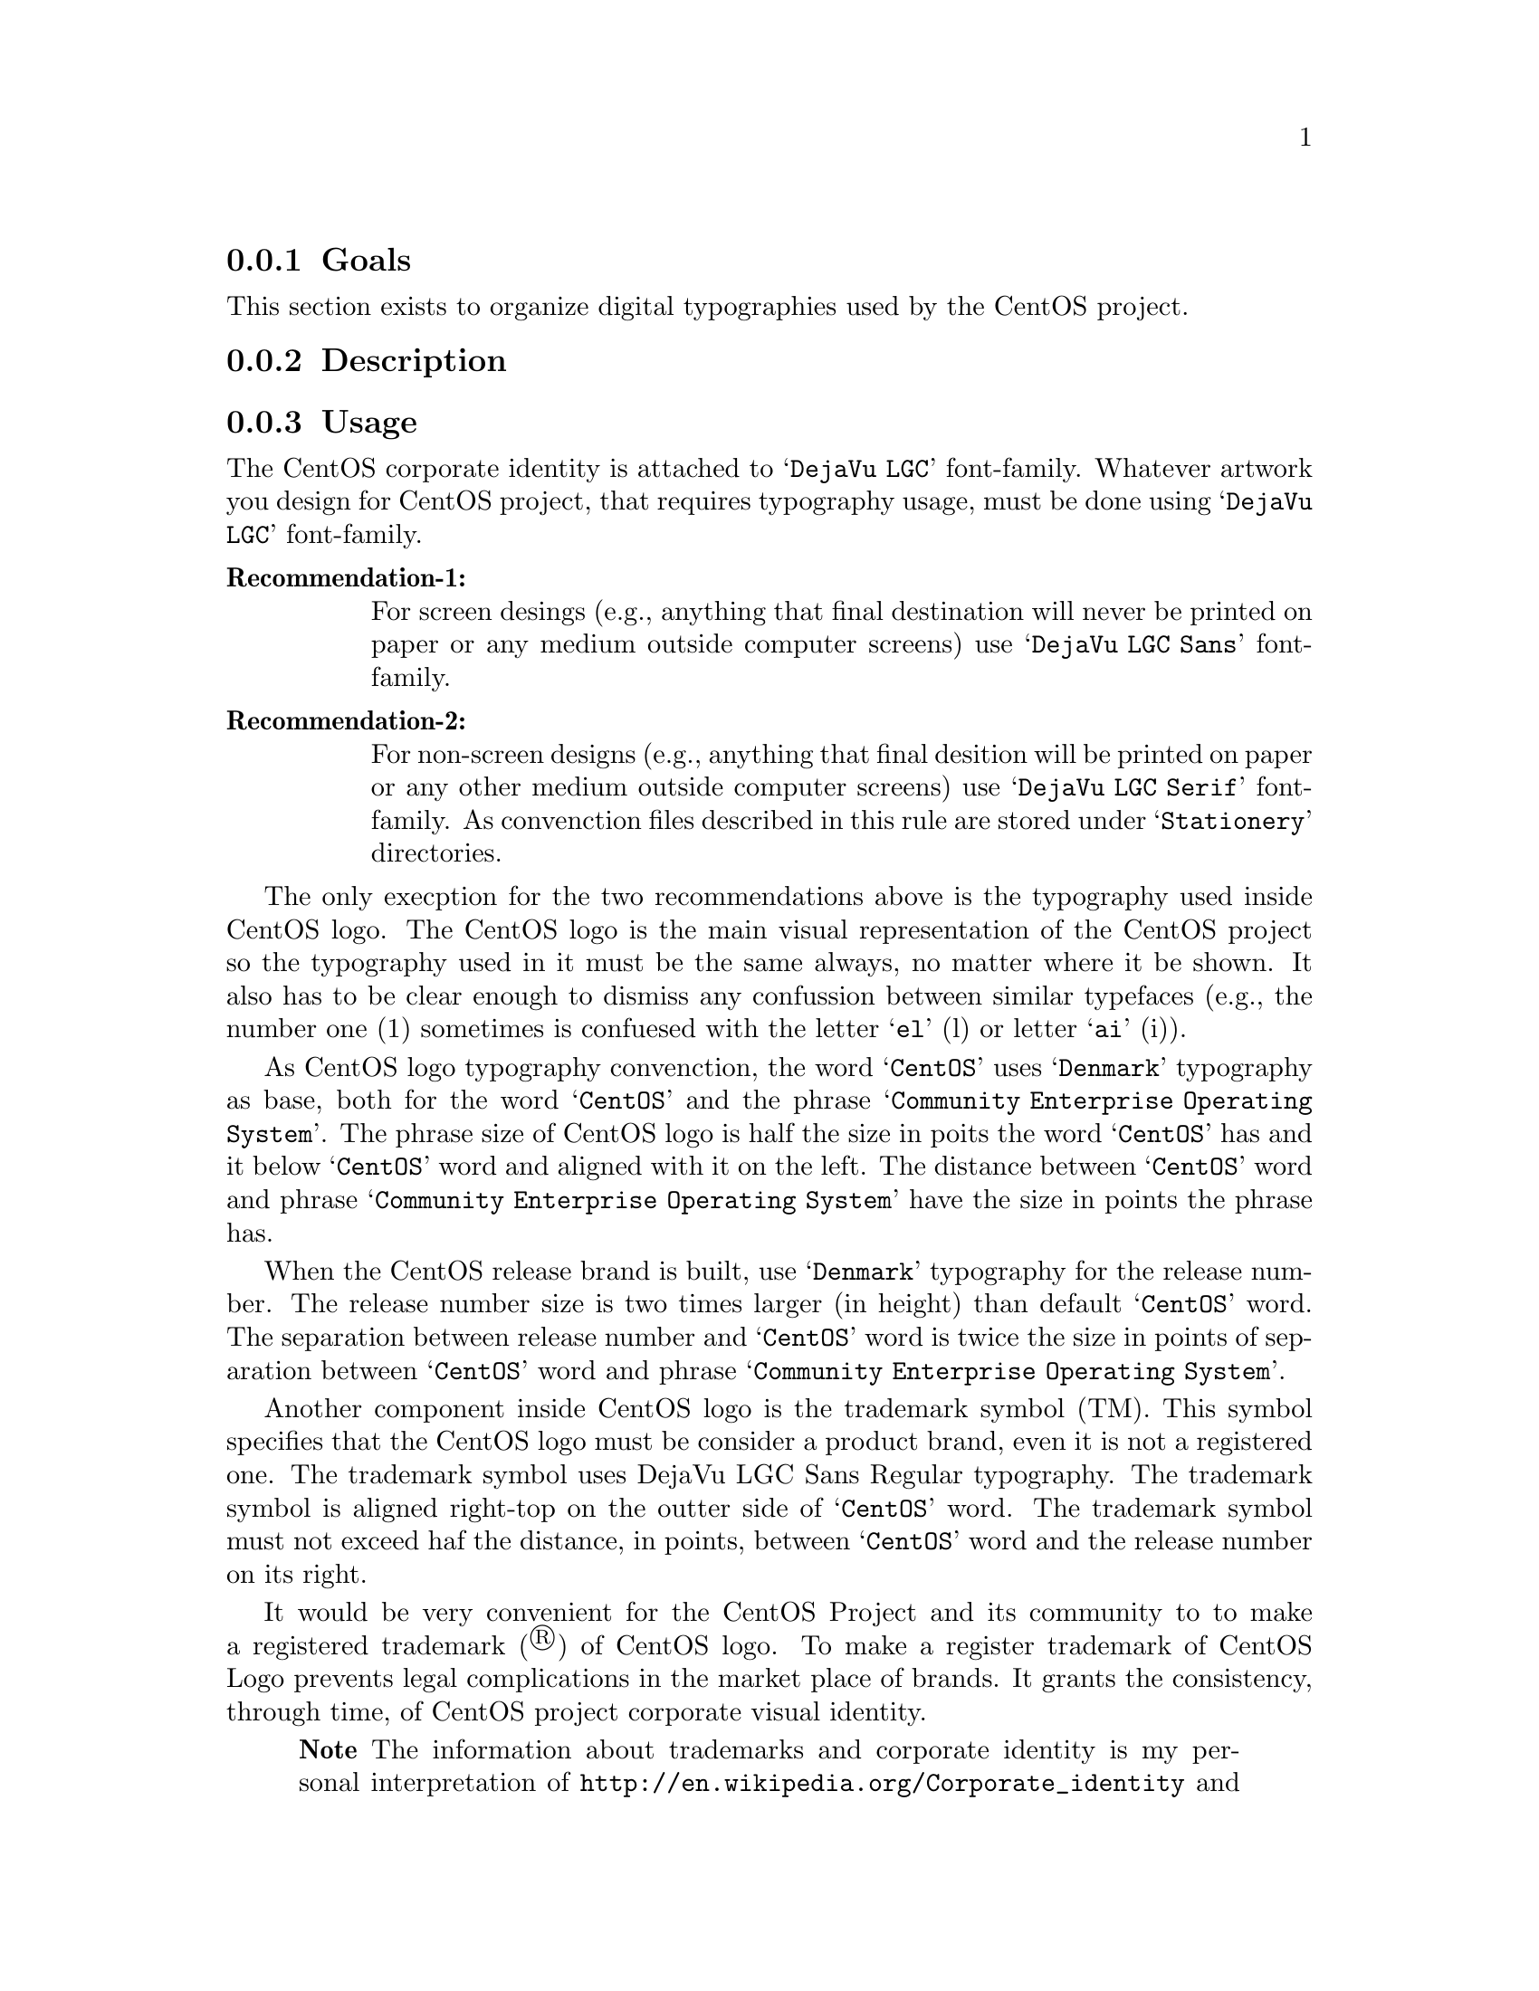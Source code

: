 @subsection Goals

This section exists to organize digital typographies used by the
CentOS project.

@subsection Description

@subsection Usage

The CentOS corporate identity is attached to @samp{DejaVu LGC}
font-family.  Whatever artwork you design for CentOS project, that
requires typography usage, must be done using @samp{DejaVu LGC}
font-family.

@table @strong
@item Recommendation-1: 

For screen desings (e.g., anything that final destination will never
be printed on paper or any medium outside computer screens) use
@samp{DejaVu LGC Sans} font-family. 

@item Recommendation-2: 

For non-screen designs (e.g., anything that final desition will be
printed on paper or any other medium outside computer screens) use
@samp{DejaVu LGC Serif} font-family. As convenction files described in
this rule are stored under @samp{Stationery} directories.  
@end table

The only execption for the two recommendations above is the typography
used inside CentOS logo. The CentOS logo is the main visual
representation of the CentOS project so the typography used in it must
be the same always, no matter where it be shown. It also has to be
clear enough to dismiss any confussion between similar typefaces
(e.g., the number one (1) sometimes is confuesed with the letter
@samp{el} (l) or letter @samp{ai} (i)). 

As CentOS logo typography convenction, the word @samp{CentOS} uses
@samp{Denmark} typography as base, both for the word @samp{CentOS} and
the phrase @samp{Community Enterprise Operating System}. The phrase
size of CentOS logo is half the size in poits the word @samp{CentOS}
has and it below @samp{CentOS} word and aligned with it on the left.
The distance between @samp{CentOS} word and phrase @samp{Community
Enterprise Operating System} have the size in points the phrase has.

When the CentOS release brand is built, use @samp{Denmark} typography
for the release number. The release number size is two times larger
(in height) than default @samp{CentOS} word. The separation between
release number and @samp{CentOS} word is twice the size in points of
separation between @samp{CentOS} word and phrase @samp{Community
Enterprise Operating System}.

Another component inside CentOS logo is the trademark symbol (TM).
This symbol specifies that the CentOS logo must be consider a product
brand, even it is not a registered one. The trademark symbol uses
DejaVu LGC Sans Regular typography. The trademark symbol is aligned
right-top on the outter side of @samp{CentOS} word. The trademark
symbol must not exceed haf the distance, in points, between
@samp{CentOS} word and the release number on its right.

It would be very convenient for the CentOS Project and its community
to to make a registered trademark (®) of CentOS logo. To make a
register trademark of CentOS Logo prevents legal complications in the
market place of brands. It grants the consistency, through time, of
CentOS project corporate visual identity.

@quotation
@strong{Note} The information about trademarks and corporate identity
is my personal interpretation of
@url{http://en.wikipedia.org/Corporate_identity} and
@url{http://en.wikipedia.org/Trademark} description. If you have
practical experiences with these affairs, please serve yourself to
improve this section with your reasons.
@end quotation

@subsection See also

@menu
@end menu
